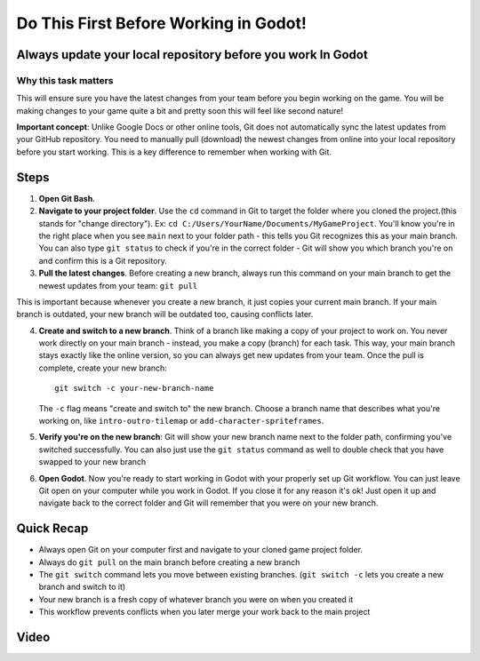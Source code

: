 Do This First Before Working in Godot!
======================================

Always update your local repository before you work In Godot
------------------------------------------------------------

Why this task matters
~~~~~~~~~~~~~~~~~~~~~

This will ensure sure you have the latest changes from your team before
you begin working on the game. You will be making changes to your game
quite a bit and pretty soon this will feel like second nature!

**Important concept**: Unlike Google Docs or other online tools, Git
does not automatically sync the latest updates from your GitHub
repository. You need to manually pull (download) the newest changes from
online into your local repository before you start working. This is a
key difference to remember when working with Git.

Steps
-----

1. **Open Git Bash**.
2. **Navigate to your project folder**. Use the ``cd`` command in Git to
   target the folder where you cloned the project.(this stands for
   "change directory"). Ex:
   ``cd C:/Users/YourName/Documents/MyGameProject``. You'll know you're
   in the right place when you see ``main`` next to your folder path -
   this tells you Git recognizes this as your main branch. You can also
   type ``git status`` to check if you're in the correct folder - Git
   will show you which branch you're on and confirm this is a Git
   repository.
3. **Pull the latest changes**. Before creating a new branch, always run
   this command on your main branch to get the newest updates from your
   team: ``git pull``

This is important because whenever you create a new branch, it just
copies your current main branch. If your main branch is outdated, your
new branch will be outdated too, causing conflicts later.

4. **Create and switch to a new branch**. Think of a branch like making
   a copy of your project to work on. You never work directly on your
   main branch - instead, you make a copy (branch) for each task. This
   way, your main branch stays exactly like the online version, so you
   can always get new updates from your team. Once the pull is complete,
   create your new branch:

   ::

      git switch -c your-new-branch-name

   The ``-c`` flag means "create and switch to" the new branch. Choose a
   branch name that describes what you're working on, like
   ``intro-outro-tilemap`` or ``add-character-spriteframes``.

5. **Verify you're on the new branch**: Git will show your new branch
   name next to the folder path, confirming you've switched
   successfully. You can also just use the ``git status`` command as
   well to double check that you have swapped to your new branch

6. **Open Godot**. Now you're ready to start working in Godot with your
   properly set up Git workflow. You can just leave Git open on your
   computer while you work in Godot. If you close it for any reason it's
   ok! Just open it up and navigate back to the correct folder and Git
   will remember that you were on your new branch.

Quick Recap
-----------

-  Always open Git on your computer first and navigate to your cloned
   game project folder.
-  Always do ``git pull`` on the main branch before creating a new
   branch
-  The ``git switch`` command lets you move between existing branches.
   (``git switch -c`` lets you create a new branch and switch to it)
-  Your new branch is a fresh copy of whatever branch you were on when
   you created it
-  This workflow prevents conflicts when you later merge your work back
   to the main project

Video
-----

.. youtube:: MsmyML4863E

